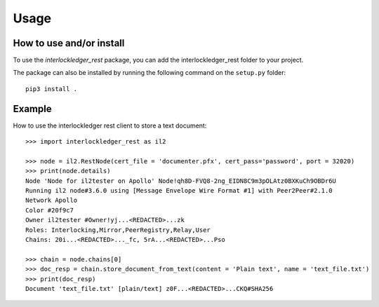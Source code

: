 Usage
=====

How to use and/or install
-------------------------

To use the `interlockledger_rest` package, you can add the interlockledger_rest folder to your project.

The package can also be installed by running the following command on the ``setup.py`` folder::

    pip3 install .


Example
-------

How to use the interlockledger rest client to store a text document::

    >>> import interlockledger_rest as il2
    
    >>> node = il2.RestNode(cert_file = 'documenter.pfx', cert_pass='password', port = 32020)
    >>> print(node.details)
    Node 'Node for il2tester on Apollo' Node!qh8D-FVQ8-2ng_EIDN8C9m3pOLAtz0BXKuCh9OBDr6U
    Running il2 node#3.6.0 using [Message Envelope Wire Format #1] with Peer2Peer#2.1.0
    Network Apollo
    Color #20f9c7
    Owner il2tester #Owner!yj...<REDACTED>...zk
    Roles: Interlocking,Mirror,PeerRegistry,Relay,User
    Chains: 20i...<REDACTED>..._fc, 5rA...<REDACTED>...Pso

    >>> chain = node.chains[0]
    >>> doc_resp = chain.store_document_from_text(content = 'Plain text', name = 'text_file.txt')
    >>> print(doc_resp)
    Document 'text_file.txt' [plain/text] z0F...<REDACTED>...CKQ#SHA256

